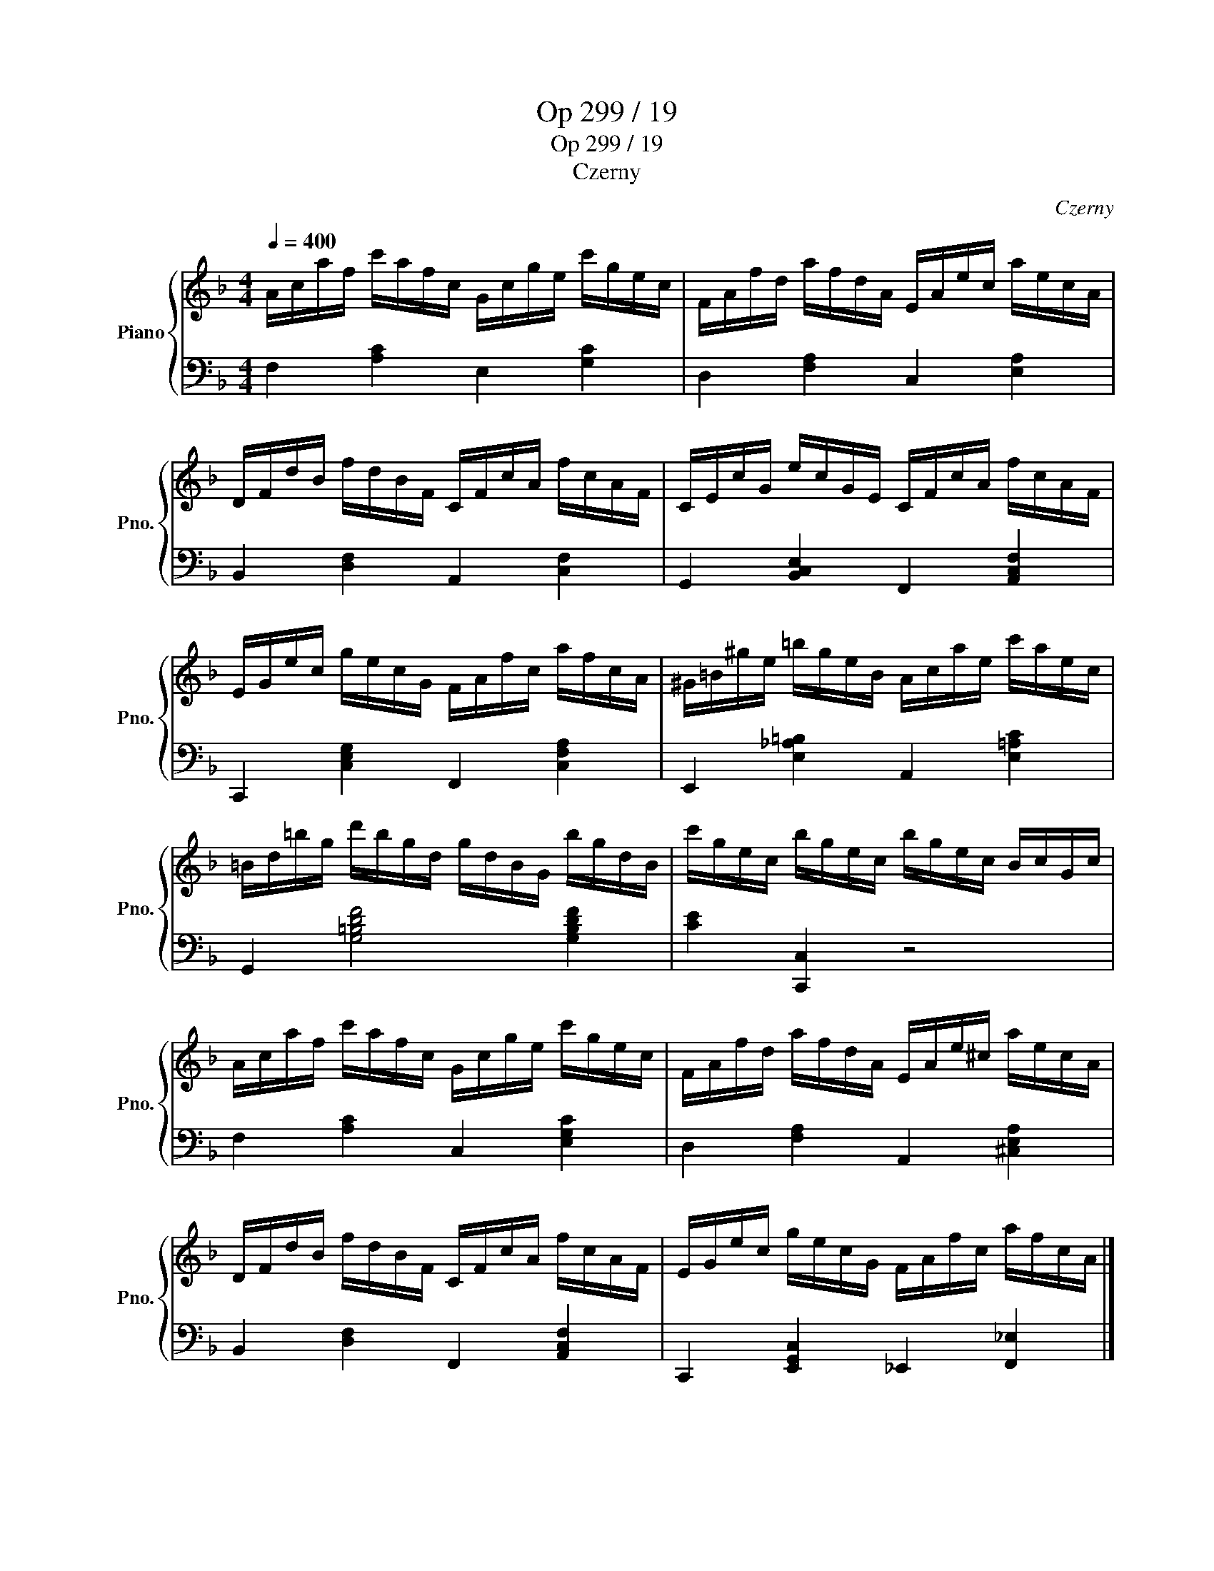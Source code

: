 X:1
T:Op 299 / 19
T:Op 299 / 19
T:Czerny
C:Czerny
%%score { 1 | 2 }
L:1/8
Q:1/4=400
M:4/4
K:F
V:1 treble nm="Piano" snm="Pno."
V:2 bass 
V:1
 A/c/a/f/ c'/a/f/c/ G/c/g/e/ c'/g/e/c/ | F/A/f/d/ a/f/d/A/ E/A/e/c/ a/e/c/A/ | %2
 D/F/d/B/ f/d/B/F/ C/F/c/A/ f/c/A/F/ | C/E/c/G/ e/c/G/E/ C/F/c/A/ f/c/A/F/ | %4
 E/G/e/c/ g/e/c/G/ F/A/f/c/ a/f/c/A/ | ^G/=B/^g/e/ =b/g/e/B/ A/c/a/e/ c'/a/e/c/ | %6
 =B/d/=b/g/ d'/b/g/d/ g/d/B/G/ b/g/d/B/ | c'/g/e/c/ b/g/e/c/ b/g/e/c/ B/c/G/c/ | %8
 A/c/a/f/ c'/a/f/c/ G/c/g/e/ c'/g/e/c/ | F/A/f/d/ a/f/d/A/ E/A/e/^c/ a/e/c/A/ | %10
 D/F/d/B/ f/d/B/F/ C/F/c/A/ f/c/A/F/ | E/G/e/c/ g/e/c/G/ F/A/f/c/ a/f/c/A/ |] %12
V:2
 F,2 [A,C]2 E,2 [G,C]2 | D,2 [F,A,]2 C,2 [E,A,]2 | B,,2 [D,F,]2 A,,2 [C,F,]2 | %3
 G,,2 [B,,C,E,]2 F,,2 [A,,C,F,]2 | C,,2 [C,E,G,]2 F,,2 [C,F,A,]2 | %5
 E,,2 [E,_A,=B,]2 A,,2 [E,=A,C]2 | G,,2 [G,=B,DF]4 [G,B,DF]2 | [CE]2 [C,,C,]2 z4 | %8
 F,2 [A,C]2 C,2 [E,G,C]2 | D,2 [F,A,]2 A,,2 [^C,E,A,]2 | B,,2 [D,F,]2 F,,2 [A,,C,F,]2 | %11
 C,,2 [E,,G,,C,]2 _E,,2 [F,,_E,]2 |] %12

